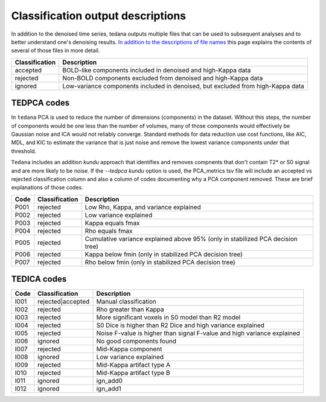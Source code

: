 ##################################
Classification output descriptions
##################################

In addition to the denoised time series, tedana outputs multiple files that
can be used to subsequent analyses and to better understand one's denoising
results. `In addition to the descriptions of file names`_ this page explains
the contents of several of those files in more detail.

.. _In addition to the descriptions of file names: output_file_descriptions.html

===============    =============================================================
Classification     Description
===============    =============================================================
accepted           BOLD-like components included in denoised and high-Kappa data
rejected           Non-BOLD components excluded from denoised and high-Kappa data
ignored            Low-variance components included in denoised, but excluded
                   from high-Kappa data
===============    =============================================================


TEDPCA codes
============

In ``tedana`` PCA is used to reduce the number of dimensions (components) in the
dataset. Without this steps, the number of components would be one less than
the number of volumes, many of those components would effectively be
Gaussian noise and ICA would not reliably converge. Standard methods for data
reduction use cost functions, like AIC, MDL, and KIC to estimate the variance
that is just noise and remove the lowest variance components under that threshold.

``Tedana`` includes an addition `kundu` approach that identifies and removes
compnents that don't contain T2* or S0 signal and are more likely to be noise.
If the `--tedpca kundu` option is used, the PCA_metrics tsv file will include
an accepted vs rejected classification column and also a column of codes
documenting why a PCA component removed. These are brief explanations of those
codes.

=====  ===============  ========================================================
Code   Classification   Description
=====  ===============  ========================================================
P001   rejected         Low Rho, Kappa, and variance explained
P002   rejected         Low variance explained
P003   rejected         Kappa equals fmax
P004   rejected         Rho equals fmax
P005   rejected         Cumulative variance explained above 95% (only in
                        stabilized PCA decision tree)
P006   rejected         Kappa below fmin (only in stabilized PCA decision tree)
P007   rejected         Rho below fmin (only in stabilized PCA decision tree)
=====  ===============  ========================================================


TEDICA codes
============

=====  =================  ========================================================
Code   Classification     Description
=====  =================  ========================================================
I001   rejected|accepted  Manual classification
I002   rejected           Rho greater than Kappa
I003   rejected           More significant voxels in S0 model than R2 model
I004   rejected           S0 Dice is higher than R2 Dice and high variance
                          explained
I005   rejected           Noise F-value is higher than signal F-value and high
                          variance explained
I006   ignored            No good components found
I007   rejected           Mid-Kappa component
I008   ignored            Low variance explained
I009   rejected           Mid-Kappa artifact type A
I010   rejected           Mid-Kappa artifact type B
I011   ignored            ign_add0
I012   ignored            ign_add1
=====  =================  ========================================================
